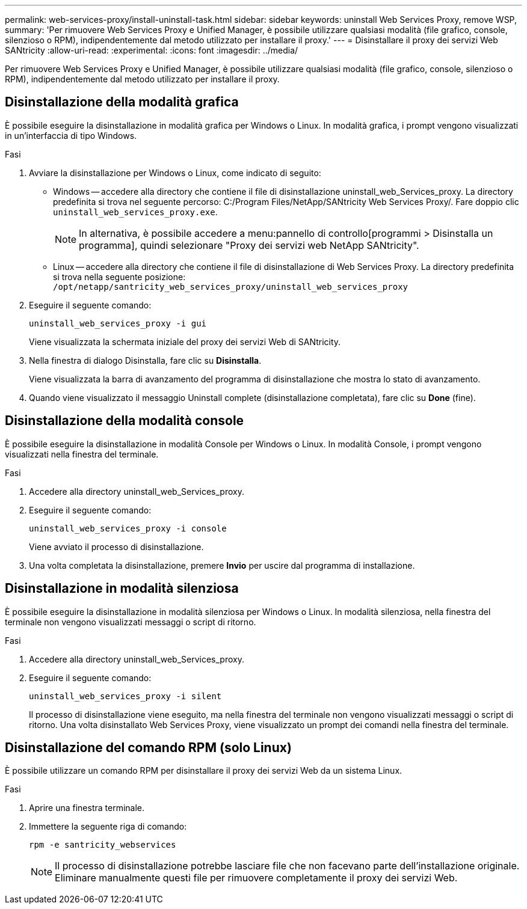 ---
permalink: web-services-proxy/install-uninstall-task.html 
sidebar: sidebar 
keywords: uninstall Web Services Proxy, remove WSP, 
summary: 'Per rimuovere Web Services Proxy e Unified Manager, è possibile utilizzare qualsiasi modalità (file grafico, console, silenzioso o RPM), indipendentemente dal metodo utilizzato per installare il proxy.' 
---
= Disinstallare il proxy dei servizi Web SANtricity
:allow-uri-read: 
:experimental: 
:icons: font
:imagesdir: ../media/


[role="lead"]
Per rimuovere Web Services Proxy e Unified Manager, è possibile utilizzare qualsiasi modalità (file grafico, console, silenzioso o RPM), indipendentemente dal metodo utilizzato per installare il proxy.



== Disinstallazione della modalità grafica

È possibile eseguire la disinstallazione in modalità grafica per Windows o Linux. In modalità grafica, i prompt vengono visualizzati in un'interfaccia di tipo Windows.

.Fasi
. Avviare la disinstallazione per Windows o Linux, come indicato di seguito:
+
** Windows -- accedere alla directory che contiene il file di disinstallazione uninstall_web_Services_proxy. La directory predefinita si trova nel seguente percorso: C:/Program Files/NetApp/SANtricity Web Services Proxy/. Fare doppio clic `uninstall_web_services_proxy.exe`.
+

NOTE: In alternativa, è possibile accedere a menu:pannello di controllo[programmi > Disinstalla un programma], quindi selezionare "Proxy dei servizi web NetApp SANtricity".

** Linux -- accedere alla directory che contiene il file di disinstallazione di Web Services Proxy. La directory predefinita si trova nella seguente posizione: +
`/opt/netapp/santricity_web_services_proxy/uninstall_web_services_proxy`


. Eseguire il seguente comando:
+
`uninstall_web_services_proxy -i gui`

+
Viene visualizzata la schermata iniziale del proxy dei servizi Web di SANtricity.

. Nella finestra di dialogo Disinstalla, fare clic su *Disinstalla*.
+
Viene visualizzata la barra di avanzamento del programma di disinstallazione che mostra lo stato di avanzamento.

. Quando viene visualizzato il messaggio Uninstall complete (disinstallazione completata), fare clic su *Done* (fine).




== Disinstallazione della modalità console

È possibile eseguire la disinstallazione in modalità Console per Windows o Linux. In modalità Console, i prompt vengono visualizzati nella finestra del terminale.

.Fasi
. Accedere alla directory uninstall_web_Services_proxy.
. Eseguire il seguente comando:
+
`uninstall_web_services_proxy -i console`

+
Viene avviato il processo di disinstallazione.

. Una volta completata la disinstallazione, premere *Invio* per uscire dal programma di installazione.




== Disinstallazione in modalità silenziosa

È possibile eseguire la disinstallazione in modalità silenziosa per Windows o Linux. In modalità silenziosa, nella finestra del terminale non vengono visualizzati messaggi o script di ritorno.

.Fasi
. Accedere alla directory uninstall_web_Services_proxy.
. Eseguire il seguente comando:
+
`uninstall_web_services_proxy -i silent`

+
Il processo di disinstallazione viene eseguito, ma nella finestra del terminale non vengono visualizzati messaggi o script di ritorno. Una volta disinstallato Web Services Proxy, viene visualizzato un prompt dei comandi nella finestra del terminale.





== Disinstallazione del comando RPM (solo Linux)

È possibile utilizzare un comando RPM per disinstallare il proxy dei servizi Web da un sistema Linux.

.Fasi
. Aprire una finestra terminale.
. Immettere la seguente riga di comando:
+
`rpm -e santricity_webservices`

+

NOTE: Il processo di disinstallazione potrebbe lasciare file che non facevano parte dell'installazione originale. Eliminare manualmente questi file per rimuovere completamente il proxy dei servizi Web.


